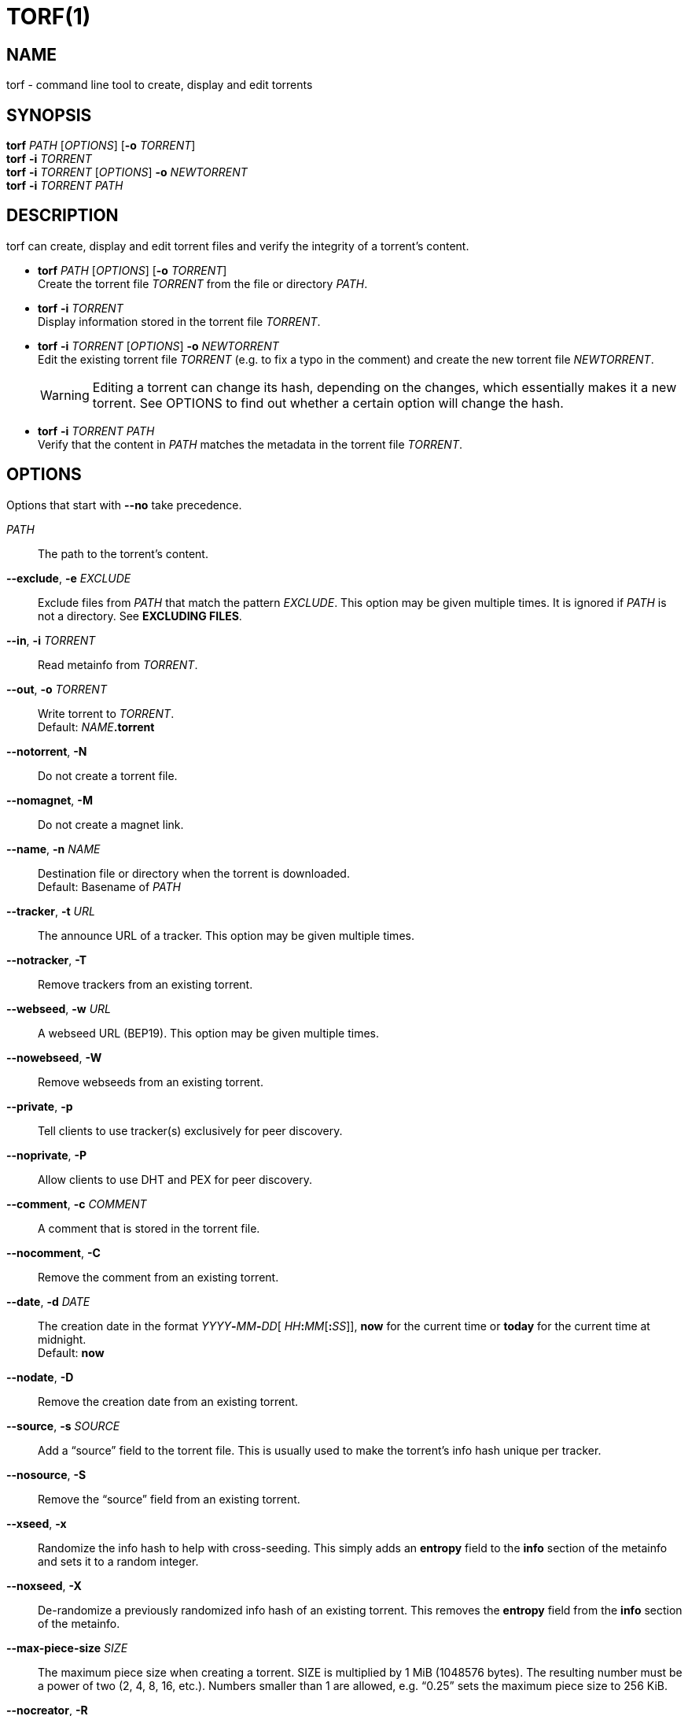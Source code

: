 = TORF(1)


== NAME

torf - command line tool to create, display and edit torrents


== SYNOPSIS

*torf* _PATH_ [_OPTIONS_] [*-o* _TORRENT_] +
*torf* *-i* _TORRENT_ +
*torf* *-i* _TORRENT_ [_OPTIONS_] *-o* _NEWTORRENT_ +
*torf* *-i* _TORRENT_ _PATH_ +


== DESCRIPTION

torf can create, display and edit torrent files and verify the integrity of a
torrent's content.

* *torf* _PATH_ [_OPTIONS_] [*-o* _TORRENT_] +
Create the torrent file _TORRENT_ from the file or directory _PATH_.

* *torf* *-i* _TORRENT_ +
Display information stored in the torrent file _TORRENT_.

* *torf* *-i* _TORRENT_ [_OPTIONS_] *-o* _NEWTORRENT_ +
Edit the existing torrent file _TORRENT_ (e.g. to fix a typo in the comment)
and create the new torrent file _NEWTORRENT_.
+
WARNING: Editing a torrent can change its hash, depending on the changes, which
         essentially makes it a new torrent.  See OPTIONS to find out whether a
         certain option will change the hash.

* *torf* *-i* _TORRENT_ _PATH_ +
Verify that the content in _PATH_ matches the metadata in the torrent file
_TORRENT_.


== OPTIONS

Options that start with *--no* take precedence.

_PATH_::
    The path to the torrent's content.

*--exclude*, *-e* _EXCLUDE_::
    Exclude files from _PATH_ that match the pattern _EXCLUDE_.  This option may
    be given multiple times.  It is ignored if _PATH_ is not a directory.  See
    *EXCLUDING FILES*.

*--in*, *-i* _TORRENT_::
    Read metainfo from _TORRENT_.

*--out*, *-o* _TORRENT_::
    Write torrent to _TORRENT_. +
    Default: __NAME__**.torrent**

*--notorrent*, *-N*::
    Do not create a torrent file.

*--nomagnet*, *-M*::
    Do not create a magnet link.

*--name*, *-n* _NAME_::
    Destination file or directory when the torrent is downloaded. +
    Default: Basename of _PATH_

*--tracker*, *-t* _URL_::
    The announce URL of a tracker.  This option may be given multiple times.

*--notracker*, *-T*::
    Remove trackers from an existing torrent.

*--webseed*, *-w* _URL_::
    A webseed URL (BEP19).  This option may be given multiple times.

*--nowebseed*, *-W*::
    Remove webseeds from an existing torrent.

*--private*, *-p*::
    Tell clients to use tracker(s) exclusively for peer discovery.

*--noprivate*, *-P*::
    Allow clients to use DHT and PEX for peer discovery.

*--comment*, *-c* _COMMENT_::
    A comment that is stored in the torrent file.

*--nocomment*, *-C*::
    Remove the comment from an existing torrent.

*--date*, *-d* _DATE_::
    The creation date in the format __YYYY__**-**__MM__**-**__DD__[
    __HH__**:**__MM__[**:**__SS__]], *now* for the current time or *today* for
    the current time at midnight. +
    Default: *now*

*--nodate*, *-D*::
    Remove the creation date from an existing torrent.

*--source*, *-s* _SOURCE_::
    Add a "`source`" field to the torrent file.  This is usually used to make the
    torrent's info hash unique per tracker.

*--nosource*, *-S*::
    Remove the "`source`" field from an existing torrent.

*--xseed*, *-x*::
    Randomize the info hash to help with cross-seeding.  This simply adds an
    *entropy* field to the *info* section of the metainfo and sets it to a
    random integer.

*--noxseed*, *-X*::
    De-randomize a previously randomized info hash of an existing torrent.  This
    removes the *entropy* field from the *info* section of the metainfo.

*--max-piece-size* _SIZE_::
    The maximum piece size when creating a torrent.  SIZE is multiplied by 1 MiB
    (1048576 bytes).  The resulting number must be a power of two (2, 4, 8, 16,
    etc.).  Numbers smaller than 1 are allowed, e.g. "`0.25`" sets the maximum
    piece size to 256 KiB.

*--nocreator*, *-R*::
    Remove the name of the application that created the torrent from an existing
    torrent.

*--yes*, *-y*::
    Answer all yes/no prompts with "`yes`".  At the moment, all this does is
    overwrite _TORRENT_ without asking.

*--config*, *-f* _FILE_::
    Read command line arguments from configuration FILE.  See *CONFIGURATION
    FILE*. +
    Default: __$XDG_CONFIG_HOME__**/torf/config** where _$XDG_CONFIG_HOME_
    defaults to *~/.config*

*--noconfig*, *-F*::
    Do not use any configuration file.

*--profile*, *-z* _PROFILE_::
    Use predefined arguments specified in _PROFILE_.  This option may be given
    multiple times.  See *CONFIGURATION FILE*.

*--human*, *-u*::
    Display information in human-readable output even if stdout is not a TTY.
    See *PIPING OUTPUT*.

*--nohuman*, *-U*::
    Display information in machine-readable output even if stdout is a TTY.  See
    *PIPING OUTPUT*.

*--help*, *-h*::
    Display a short help text and exit.

*--version*, *-V*::
    Display the version number and exit.


== EXAMPLES

Create "`foo.torrent`" with two trackers and don't store the creation date:

    $ torf path/to/foo \
           -t http://example.org:6881/announce \
           -t http://example.com:6881/announce \
           --nodate

Read "`foo.torrent`" and print its metainfo:

    $ torf -i foo.torrent

Print only the name:

    $ torf -i foo.torrent | grep '^Name' | cut -f2

Change the comment and remove the date from "`foo.torrent`", write the result to
"`bar.torrent`":

    $ torf -i foo.torrent -c 'New comment' -D -o bar.torrent


== EXCLUDING FILES

The *--exclude* option takes a pattern that is matched against each file path
beneath _PATH_.  Files that match are not included in the torrent.  Matching is
case-insensitive.

Each file path starts with the basename of _PATH_, e.g. if _PATH_ is
"`/home/foo/bar`", each file path starts with "`bar/`".

A file path matches if any of its directories or its file name match, e.g. the
pattern "`foo`" matches the paths "`foo/bar/baz`", "`bar/foo/baz`" and
"`bar/baz/foo`".

A pattern must describe the full directory or file name, e.g. the pattern
"`bar`" does not match the path "`foo/barr`", but the patterns "`bar?`" and
"`bar*`" match.

Empty directories and empty files are automatically excluded.

Patterns support these wildcard characters:

[%autowidth, frame=none, grid=none, cols=">,<"]
|===
|        * |matches everything
|        ? |matches any single character
|  [_SEQ_] |matches any character in _SEQ_
| [!_SEQ_] |matches any character not in _SEQ_
|===


== CONFIGURATION FILE

A configuration file lists long-form command line options with all leading "`-`"
characters removed.  If an option takes a parameter, "`=`" is used as a
separator.  Spaces before and after the "`=`" are ignored.  The parameter may be
quoted with single or double quotes to preserve leading and/or trailing spaces.
Lines that start with "`#`" are ignored.

All of the options listed in the *OPTIONS* section are allowed except for
_PATH_, *config*, *noconfig*, *profile*, *help* and *version*.

There is rudimental support for environment variables in parameters. As usual,
"`$FOO`" or "`${FOO}`" will be replaced with the value of the variable *FOO*,
"`$`" is escaped with "`\`" (backslash) and a literal "`\`" is represented by
two "`\`".  More complex string manipulation syntax (e.g. "`${FOO:3}`") is not
supported.

=== Profiles

A profile is a set of options bound to a name that is given to the *--profile*
option.  In the configuration file it is specified as "`[_PROFILE NAME_]`"
followed by a list of options.  Profiles inherit any options specified globally
at the top of the file, but they can overload them.

=== Example

This is an example configuration file with some global custom defaults and the
two profiles "`foo`" and "`bar`":

----
yes
nodate
exclude = *.txt

[foo]
tracker = https://foo1/announce
tracker = https://foo2/announce
private

[bar]
tracker = https://bar/announce
comment = I love bar.
----

With this configuration file, these arguments are always used:

    --yes
    --nodate
    --exclude '*.txt'

If "`--profile foo`" is given, it also adds these arguments:

    --tracker https://foo1/announce
    --tracker https://foo2/announce
    --private

If "`--profile bar`" is given, it also adds these arguments:

    --tracker https://bar/announce
    --comment 'I love bar.'


== PIPING OUTPUT

If stdout is not a TTY (i.e. when output is piped) or if the *--nohuman* option
is provided, the output format is slightly different:

- Leading spaces are removed from each line.

- The delimiter between label and value as well as between multiple values
  (files, trackers, etc) is a tab character ("`\t`" or ASCII code 0x9).

- Numbers are not formatted (UNIX timestamps for times, seconds for time deltas,
  raw bytes for sizes, etc).


== EXIT CODES

1:: Anything not specified below

2:: Unknown or invalid command line arguments

3:: Error while reading or parsing the config file

4:: Error while reading a torrent file or content

5:: Error while writing a torrent file

6:: Error while verifying a torrent's content

128:: Aborted by SIGINT (typically Ctrl-c was pressed)

129:: Broken pipe (stdout was closed before we could flush it)


== REPORTING BUGS

Bug reports, feature requests and poems about hedgehogs are welcome on the
https://github.com/rndusr/torf-cli/issues[issue tracker].
